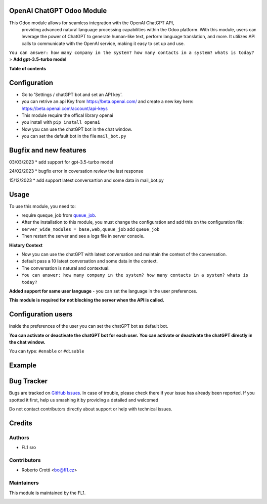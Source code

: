 
OpenAI ChatGPT Odoo Module
===========================

.. |badge2| image:: https://img.shields.io/badge/licence-AGPL--3-blue.png
    :target: http://www.gnu.org/licenses/agpl-3.0-standalone.html
    :alt: License: AGPL-3




|badge2|  


This Odoo module allows for seamless integration with the OpenAI ChatGPT API, 
				providing advanced natural language processing capabilities within the Odoo platform. 
				With this module, users can leverage the power of ChatGPT to generate human-like text, 
				perform language translation, and more. 
				It utilizes API calls to communicate with the OpenAI service, 
				making it easy to set up and use.

``You can answer: how many company in the system? how many contacts in a system? whats is today?``
> **Add gpt-3.5-turbo model**

**Table of contents**


.. raw:: html
    
        <iframe width="560" height="650" src="https://www.youtube.com/embed/8eiaRQZu4II" title="YouTube video player" frameborder="0" allow="accelerometer; autoplay; clipboard-write; encrypted-media; gyroscope; picture-in-picture; web-share" allowfullscreen></iframe>

Configuration
=============

* Go to 'Settings / chatGPT bot and set an API key'.
* you can retrive an api Key from https://beta.openai.com/ and create a new key here: https://beta.openai.com/account/api-keys
* This module require the offical library openai
* you install with ``pip install openai``
* Now you can use the chatGPT bot in the chat window.
* you can set the default bot in the file ``mail_bot.py``
  




Bugfix and new features
=======================
03/03/2023
* add support for gpt-3.5-turbo model

24/02/2023
* bugfix error in coversation review the last response

15/12/2023
* add support latest conversartion and some data in mail_bot.py



Usage
=====

To use this module, you need to:

* require queque_job from `queue_job <https://github.com/OCA/queue/tree/15.0/queue_job>`_.
* After the installation to this module, you must change the configuration and add this on the configuration file:
* ``server_wide_modules = base,web,queue_job`` add ``queue_job``
* Then restart the server and see a logs file in server console.

**History Context**

- Now you can use the chatGPT with latest conversation and maintain the context of the conversation.
- default pass a 10 latest conversation and some data in the context.
- The conversation is natural and contextual.
- ``You can answer: how many company in the system? how many contacts in a system? whats is today?``

**Added support for same user language**
- you can set the language in the user preferences.


.. image:: images/image1.png

**This module is required for not blocking the server when the API is called.**

Configuration users
===================

inside the preferences of the user you can set the chatGPT bot as default bot.

.. image:: images/image2.png

**You can activate or deactivate the chatGPT bot for each user.**
**You can activate or deactivate the chatGPT directly in the chat window.** 

You can type: ``#enable`` or ``#disable``

.. image:: images/image3.png

Example
=======

.. image:: images/image4.png

.. image:: images/gif_chat.gif

Bug Tracker
===========

Bugs are tracked on `GitHub Issues <https://github.com/crottolo/free_addons/issues>`_.
In case of trouble, please check there if your issue has already been reported.
If you spotted it first, help us smashing it by providing a detailed and welcomed

Do not contact contributors directly about support or help with technical issues.

Credits
=======

Authors
~~~~~~~

* FL1 sro

Contributors
~~~~~~~~~~~~

* Roberto Crotti <bo@fl1.cz>


Maintainers
~~~~~~~~~~~

This module is maintained by the FL1.

.. image:: https://fl1.cz/web/image/1156-2d6fce00/FL1%20logo%20def.png
   :alt: Odoo Fl1 sro
   :target: https://fl1.cz
   :width: 50 px


